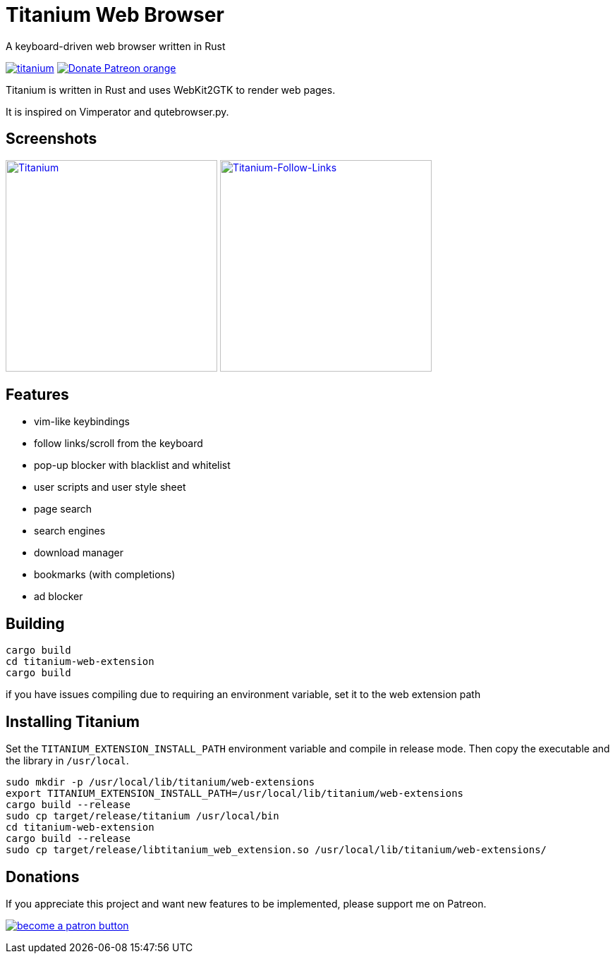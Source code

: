 = Titanium Web Browser

A keyboard-driven web browser written in Rust

//image:https://img.shields.io/crates/v/titanium.svg[link="https://crates.io/crates/titanium"]
//image:https://img.shields.io/crates/d/titanium.svg[link="https://crates.io/crates/titanium"]
image:https://img.shields.io/crates/l/titanium.svg[link="LICENSE"]
image:https://img.shields.io/badge/Donate-Patreon-orange.svg[link="https://www.patreon.com/antoyo"]

Titanium is written in Rust and uses WebKit2GTK to render web pages.

It is inspired on Vimperator and qutebrowser.py.

== Screenshots

image:doc/screenshots/titanium.png[Titanium,300,link="doc/screenshots/titanium.png"]
image:doc/screenshots/titanium-follow-links.png[Titanium-Follow-Links,300,link="doc/screenshots/titanium-follow-links.png"]

== Features

 * vim-like keybindings
 * follow links/scroll from the keyboard
 * pop-up blocker with blacklist and whitelist
 * user scripts and user style sheet
 * page search
 * search engines
 * download manager
 * bookmarks (with completions)
 * ad blocker

== Building

[source, bash]
----
cargo build
cd titanium-web-extension
cargo build
----

if you have issues compiling due to requiring an environment variable, set it to the web extension path

== Installing Titanium

Set the `TITANIUM_EXTENSION_INSTALL_PATH` environment variable and compile in release mode.
Then copy the executable and the library in `/usr/local`.

[source, bash]
----
sudo mkdir -p /usr/local/lib/titanium/web-extensions
export TITANIUM_EXTENSION_INSTALL_PATH=/usr/local/lib/titanium/web-extensions
cargo build --release
sudo cp target/release/titanium /usr/local/bin
cd titanium-web-extension
cargo build --release
sudo cp target/release/libtitanium_web_extension.so /usr/local/lib/titanium/web-extensions/
----

== Donations

If you appreciate this project and want new features to be
implemented, please support me on Patreon.

image:https://c5.patreon.com/external/logo/become_a_patron_button.png[link="https://www.patreon.com/antoyo"]
